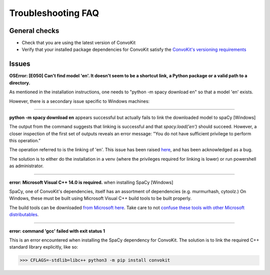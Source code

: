 Troubleshooting FAQ
===================

General checks
^^^^^^^^^^^^^^
- Check that you are using the latest version of ConvoKit
- Verify that your installed package dependencies for ConvoKit satisfy the `ConvoKit's versioning requirements <https://github.com/CornellNLP/Cornell-Conversational-Analysis-Toolkit/blob/master/requirements.txt>`_

Issues
^^^^^^

**OSError: [E050] Can't find model 'en'. It doesn't seem to be a shortcut link, a Python package or a valid path to a directory.**

As mentioned in the installation instructions, one needs to "python -m spacy download en" so that a model 'en' exists.

However, there is a secondary issue specific to Windows machines:

-----------------------------

**python -m spacy download en** appears successful but actually fails to link the downloaded model to spaCy [Windows]

.. image:: img/windows-failed-spacy-link.jpeg
.. image:: img/windows-failed-spacy-load.jpeg

The output from the command suggests that linking is successful and that *spacy.load('en')* should succeed. However, a closer inspection of the first set of outputs reveals an error message: "You do not have sufficient privilege to perform this operation."

The operation referred to is the linking of 'en'. This issue has been raised `here <https://github.com/explosion/spaCy/issues/1283>`_, and has been acknowledged as a bug.

The solution is to either do the installation in a venv (where the privileges required for linking is lower) or run powershell as administrator.

-----------------------------

**error: Microsoft Visual C++ 14.0 is required.** when installing SpaCy [Windows]

SpaCy, one of ConvoKit's dependencies, itself has an assortment of dependencies (e.g. murmurhash, cytoolz.) On Windows, these must be built using Microsoft Visual C++ build tools to be built properly.

The build tools can be downloaded `from Microsoft here <https://visualstudio.microsoft.com/downloads/#build-tools-for-visual-studio-2019>`_. Take care to not `confuse these tools with other Microsoft distributables <https://github.com/explosion/spaCy/issues/2441>`_.

-----------------------------

**error: command 'gcc' failed with exit status 1**

This is an error encountered when installing the SpaCy dependency for ConvoKit. The solution is to link the required C++ standard library explicitly, like so:

>>> CFLAGS=-stdlib=libc++ python3 -m pip install convokit


